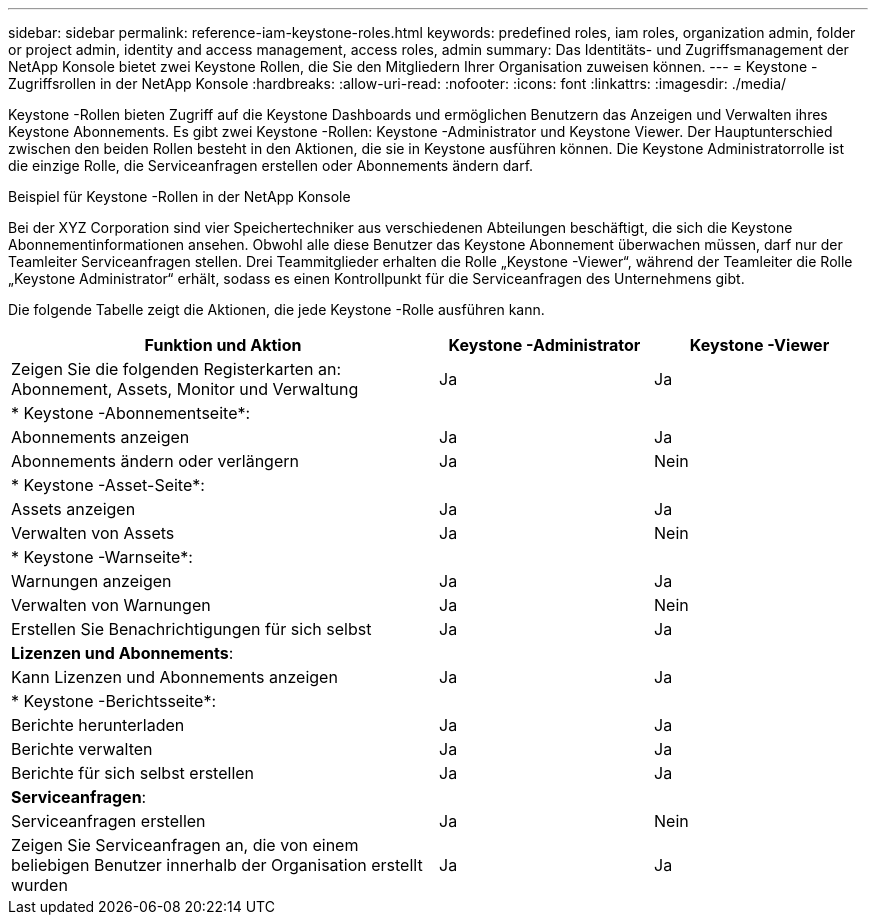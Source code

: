 ---
sidebar: sidebar 
permalink: reference-iam-keystone-roles.html 
keywords: predefined roles, iam roles, organization admin, folder or project admin, identity and access management, access roles, admin 
summary: Das Identitäts- und Zugriffsmanagement der NetApp Konsole bietet zwei Keystone Rollen, die Sie den Mitgliedern Ihrer Organisation zuweisen können. 
---
= Keystone -Zugriffsrollen in der NetApp Konsole
:hardbreaks:
:allow-uri-read: 
:nofooter: 
:icons: font
:linkattrs: 
:imagesdir: ./media/


[role="lead"]
Keystone -Rollen bieten Zugriff auf die Keystone Dashboards und ermöglichen Benutzern das Anzeigen und Verwalten ihres Keystone Abonnements.  Es gibt zwei Keystone -Rollen: Keystone -Administrator und Keystone Viewer.  Der Hauptunterschied zwischen den beiden Rollen besteht in den Aktionen, die sie in Keystone ausführen können.  Die Keystone Administratorrolle ist die einzige Rolle, die Serviceanfragen erstellen oder Abonnements ändern darf.

.Beispiel für Keystone -Rollen in der NetApp Konsole
Bei der XYZ Corporation sind vier Speichertechniker aus verschiedenen Abteilungen beschäftigt, die sich die Keystone Abonnementinformationen ansehen.  Obwohl alle diese Benutzer das Keystone Abonnement überwachen müssen, darf nur der Teamleiter Serviceanfragen stellen.  Drei Teammitglieder erhalten die Rolle „Keystone -Viewer“, während der Teamleiter die Rolle „Keystone Administrator“ erhält, sodass es einen Kontrollpunkt für die Serviceanfragen des Unternehmens gibt.

Die folgende Tabelle zeigt die Aktionen, die jede Keystone -Rolle ausführen kann.

[cols="40,20a,20a"]
|===
| Funktion und Aktion | Keystone -Administrator | Keystone -Viewer 


| Zeigen Sie die folgenden Registerkarten an: Abonnement, Assets, Monitor und Verwaltung  a| 
Ja
 a| 
Ja



3+| * Keystone -Abonnementseite*: 


| Abonnements anzeigen  a| 
Ja
 a| 
Ja



| Abonnements ändern oder verlängern  a| 
Ja
 a| 
Nein



3+| * Keystone -Asset-Seite*: 


| Assets anzeigen  a| 
Ja
 a| 
Ja



| Verwalten von Assets  a| 
Ja
 a| 
Nein



3+| * Keystone -Warnseite*: 


| Warnungen anzeigen  a| 
Ja
 a| 
Ja



| Verwalten von Warnungen  a| 
Ja
 a| 
Nein



| Erstellen Sie Benachrichtigungen für sich selbst  a| 
Ja
 a| 
Ja



3+| *Lizenzen und Abonnements*: 


| Kann Lizenzen und Abonnements anzeigen  a| 
Ja
 a| 
Ja



3+| * Keystone -Berichtsseite*: 


| Berichte herunterladen  a| 
Ja
 a| 
Ja



| Berichte verwalten  a| 
Ja
 a| 
Ja



| Berichte für sich selbst erstellen  a| 
Ja
 a| 
Ja



3+| *Serviceanfragen*: 


| Serviceanfragen erstellen  a| 
Ja
 a| 
Nein



| Zeigen Sie Serviceanfragen an, die von einem beliebigen Benutzer innerhalb der Organisation erstellt wurden  a| 
Ja
 a| 
Ja

|===